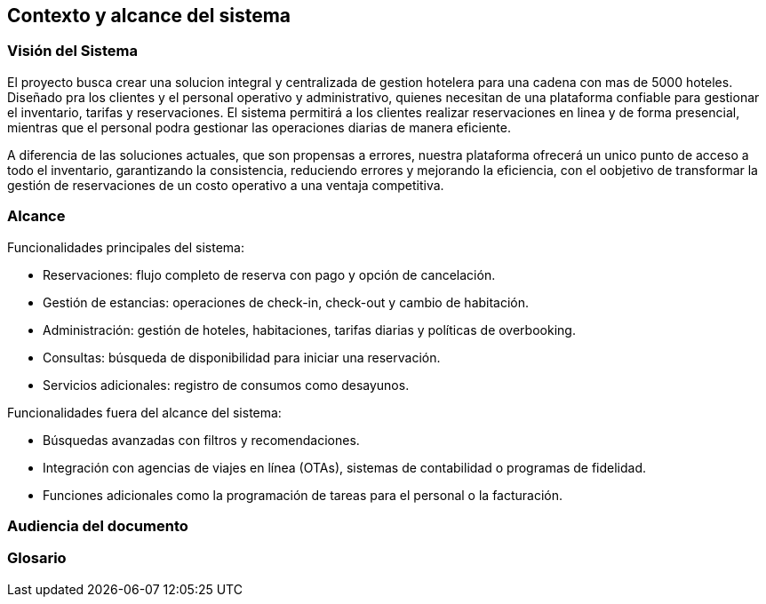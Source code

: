== Contexto y alcance del sistema

=== Visión del Sistema

El proyecto busca crear una solucion integral y centralizada de gestion hotelera para una cadena con mas de 5000 hoteles. Diseñado pra los clientes y el personal operativo y administrativo, quienes necesitan de una plataforma confiable para gestionar el inventario, tarifas y reservaciones. El sistema permitirá a los clientes realizar reservaciones en linea y de forma presencial, mientras que el personal podra gestionar las operaciones diarias de manera eficiente.

A diferencia de las soluciones actuales, que son propensas a errores, nuestra plataforma ofrecerá un unico punto de acceso a todo el inventario, garantizando la consistencia, reduciendo errores y mejorando la eficiencia, con el oobjetivo de transformar la gestión de reservaciones de un costo operativo a una ventaja competitiva.

=== Alcance


.Funcionalidades principales del sistema:
* Reservaciones: flujo completo de reserva con pago y opción de cancelación.
* Gestión de estancias: operaciones de check-in, check-out y cambio de habitación.
* Administración: gestión de hoteles, habitaciones, tarifas diarias y políticas de overbooking.
* Consultas: búsqueda de disponibilidad para iniciar una reservación.
* Servicios adicionales: registro de consumos como desayunos.



.Funcionalidades fuera del alcance del sistema:
* Búsquedas avanzadas con filtros y recomendaciones.
* Integración con agencias de viajes en línea (OTAs), sistemas de contabilidad o programas de fidelidad.
* Funciones adicionales como la programación de tareas para el personal o la facturación.

=== Audiencia del documento



=== Glosario

